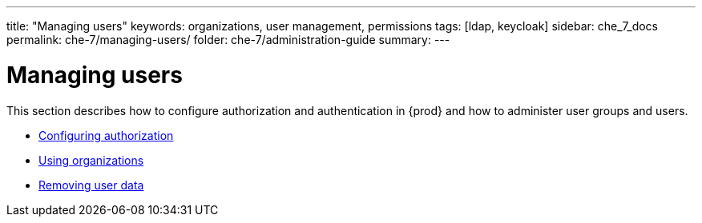 ---
title: "Managing users"
keywords: organizations, user management, permissions
tags: [ldap, keycloak]
sidebar: che_7_docs
permalink: che-7/managing-users/
folder: che-7/administration-guide
summary:
---

:page-liquid:
:parent-context-of-managing-users: {context}

[id="managing-users_{context}"]
= Managing users

:context: managing-users

This section describes how to configure authorization and authentication in {prod} and how to administer user groups and users.

* link:{site-baseurl}che-7/configuring-authorization[Configuring authorization]
* link:{site-baseurl}che-7/using-organizations[Using organizations]
* link:{site-baseurl}che-7/removing-user-data[Removing user data]

:context: {parent-context-of-managing-users}
